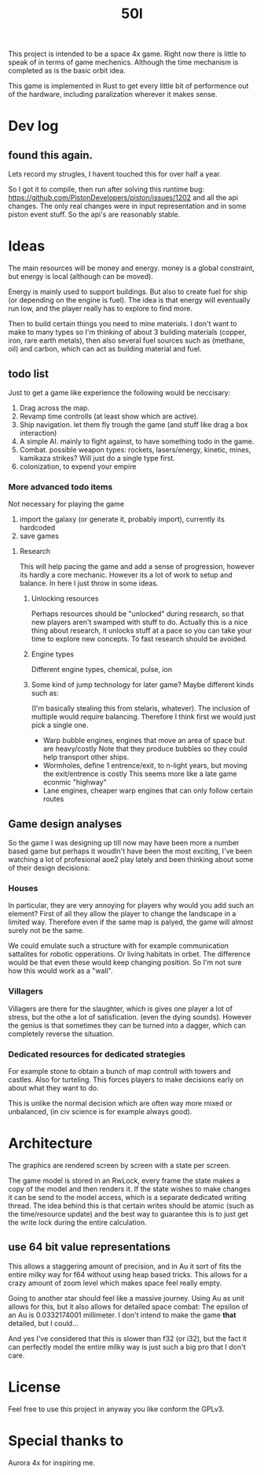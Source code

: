 #+TITLE: 50l

This project is intended to be a space 4x game. Right
now there is little to speak of in terms of game mechenics. Although the
time mechanism is completed as is the basic orbit idea. 

This game is implemented in Rust to get every little bit of performence
out of the hardware, including paralization wherever it makes sense.

* Dev log
** found this again.
Lets record my strugles, I havent touched this for over half a year.

So I got it to compile, then run after solving this runtime bug: https://github.com/PistonDevelopers/piston/issues/1202
and all the api changes.
The only real changes were in input representation and in some piston event
stuff.
So the api's are reasonably stable.

* Ideas

The main resources will be money and energy. money is a global constraint,
but energy is local (although can be moved).

Energy is mainly used to support buildings. But also to create fuel for
ship (or depending on the engine is fuel). The idea is that energy will
eventually run low, and the player really has to explore to find more.

Then to build certain things you need to mine materials. I don't want to
make to many types so I'm thinking of about 3 building materials (copper,
iron, rare earth metals), then also several fuel sources such as (methane, oil)
and carbon, which can act as building material and fuel.

** todo list
Just to get a game like experience the following would be neccisary:

1. Drag across the map.
2. Revamp time controlls (at least show which are active).
3. Ship navigation.
    let them fly trough the game (and stuff like drag a box interaction)
4. A simple AI.
   mainly to fight against, to have something todo in the game.
5. Combat.
   possible weapon types: rockets, lasers/energy, kinetic, mines, kamikaza strikes?
   Will just do a single type first.
6. colonization, to expend your empire

*** More advanced todo items
    Not necessary for playing the game

1. import the galaxy (or generate it, probably import), currently its hardcoded
2. save games

**** Research
This will help pacing the game and add a sense of progression, however its hardly a core mechanic.
However its a lot of work to setup and balance.
In here I just throw in some ideas.

***** Unlocking resources
Perhaps resources should be "unlocked" during research,
so that new players aren't swamped with stuff to do. Actually this is
a nice thing about research, it unlocks stuff at a pace so you can take
your time to explore new concepts. To fast research should be avoided.

***** Engine types
Different engine types, chemical, pulse, ion
***** Some kind of jump technology for later game? Maybe different kinds such as:
(I'm basically stealing this from stelaris, whatever).
The inclusion of multiple would require balancing.
Therefore I think first we would just pick a single one.
+ Warp bubble engines, engines that move an area of space but are heavy/costly
  Note that they produce bubbles so they could help transport other ships.
+ Wormholes, define 1 entrence/exit, to n-light years, but moving the exit/entrence is costly
  This seems more like a late game econmic "highway"
+ Lane engines, cheaper warp engines that can only follow certain routes

** Game design analyses
    So the game I was designing up till now may have been more a number based
game but perhaps it woudln't have been the most exciting,
I've been watching a lot of profesional aoe2 play lately and been thinking about
some of their design decisions:

*** Houses
In particular, they are very annoying for players why would you add such an
element?
First of all they allow the player to change the landscape in a limited way.
Therefore even if the same map is palyed, the game will almost surely not be the
same.

We could emulate such a structure with for example communication sattalites for
robotic opperations. Or living habitats in orbet. The difference would be that
even these would keep changing position. So I'm not sure how this would work as
a "wall".

*** Villagers
Villagers are there for the slaughter, which is gives one player a lot of stress,
but the othe a lot of satisfication. (even the dying sounds).
However the genius is that sometimes they can be turned into a dagger,
which can completely reverse the situation.

*** Dedicated resources for dedicated strategies
For example stone to obtain a bunch of map controll with towers and castles.
Also for turteling.
This forces players to make decisions early on about what they want to do.

This is unlike the normal decision which are often way more mixed or unbalanced,
(in civ science is for example always good).

* Architecture

The graphics are rendered screen by screen with a state per screen.

The game model is stored in an RwLock, every frame the state makes a copy of
the model and then renders it. If the state wishes to make changes it can
be send to the model access, which is a separate dedicated writing thread.
The idea behind this is that certain writes should be atomic (such as the 
time/resource update) and the best way to guarantee this is to just get the
write lock during the entire calculation.

** use 64 bit value representations
This allows a staggering amount of precision, and in Au it sort of fits the
entire milky way for f64 without using heap based tricks. This allows
for a crazy amount of zoom level which makes space feel really empty.

Going to another star should feel like a massive journey. Using Au as unit
allows for this, but it also allows for detailed space combat: The
epsilon of an Au is 0.0332174001 millimeter. I don't intend to make the
game *that* detailed, but I could...

And yes I've considered that this is slower than f32 (or i32),
but the fact it can perfectly model the entire milky way is just such a
big pro that I don't care.

* License

Feel free to use this project in anyway you like conform the GPLv3.

* Special thanks to

Aurora 4x for inspiring me.
